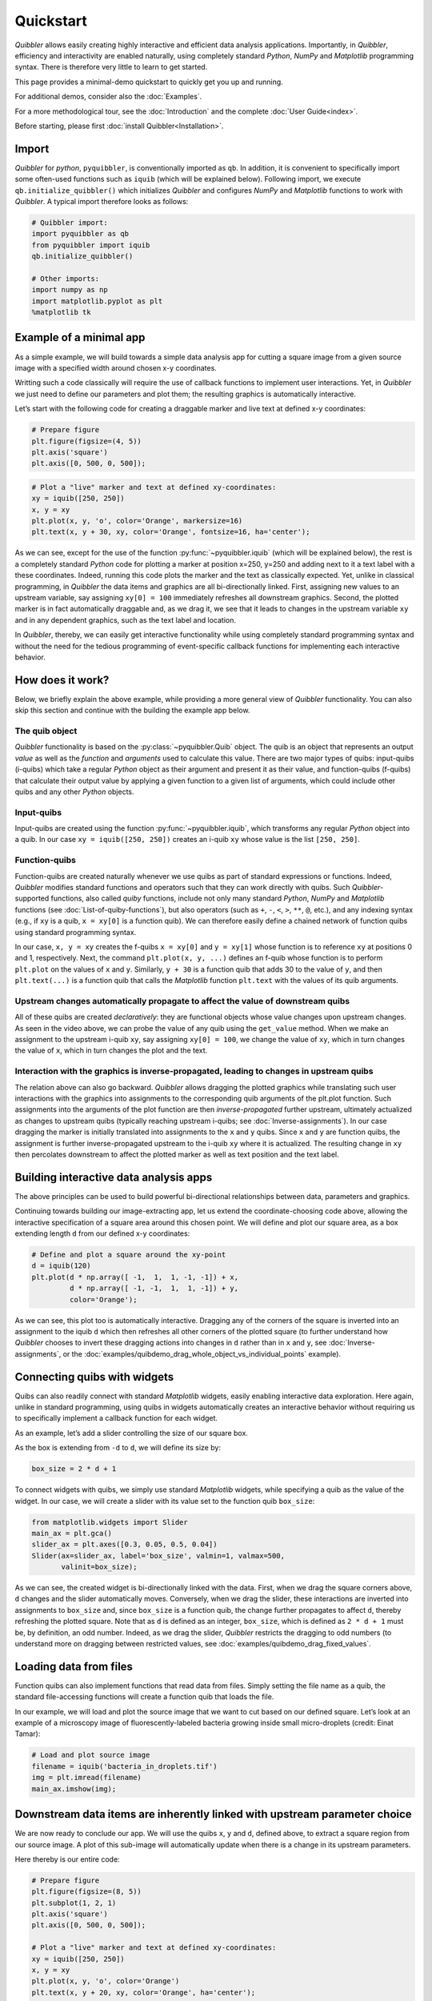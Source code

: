 Quickstart
----------

*Quibbler* allows easily creating highly interactive and efficient data
analysis applications. Importantly, in *Quibbler*, efficiency and
interactivity are enabled naturally, using completely standard *Python*,
*NumPy* and *Matplotlib* programming syntax. There is therefore very
little to learn to get started.

This page provides a minimal-demo quickstart to quickly get you up and
running.

For additional demos, consider also the :doc:`Examples`.

For a more methodological tour, see the :doc:`Introduction` and the
complete :doc:`User Guide<index>`.

Before starting, please first :doc:`install Quibbler<Installation>`.

Import
~~~~~~

*Quibbler* for *python*, ``pyquibbler``, is conventionally imported as
``qb``. In addition, it is convenient to specifically import some
often-used functions such as ``iquib`` (which will be explained below).
Following import, we execute ``qb.initialize_quibbler()`` which
initializes *Quibbler* and configures *NumPy* and *Matplotlib* functions
to work with *Quibbler*. A typical import therefore looks as follows:

.. code:: python

    # Quibbler import:
    import pyquibbler as qb
    from pyquibbler import iquib
    qb.initialize_quibbler()
    
    # Other imports:
    import numpy as np
    import matplotlib.pyplot as plt
    %matplotlib tk

Example of a minimal app
~~~~~~~~~~~~~~~~~~~~~~~~

As a simple example, we will build towards a simple data analysis app
for cutting a square image from a given source image with a specified
width around chosen x-y coordinates.

Writting such a code classically will require the use of callback
functions to implement user interactions. Yet, in *Quibbler* we just
need to define our parameters and plot them; the resulting graphics is
automatically interactive.

Let’s start with the following code for creating a draggable marker and
live text at defined x-y coordinates:

.. code:: python

    # Prepare figure
    plt.figure(figsize=(4, 5))
    plt.axis('square')
    plt.axis([0, 500, 0, 500]);

.. code:: python

    # Plot a "live" marker and text at defined xy-coordinates:
    xy = iquib([250, 250])
    x, y = xy
    plt.plot(x, y, 'o', color='Orange', markersize=16)
    plt.text(x, y + 30, xy, color='Orange', fontsize=16, ha='center');

.. image:: images/Quickstart_assign_xy_and_drag.gif

As we can see, except for the use of the function :py:func:`~pyquibbler.iquib` (which
will be explained below), the rest is a completely standard *Python*
code for plotting a marker at position x=250, y=250 and adding next to
it a text label with a these coordinates. Indeed, running this code
plots the marker and the text as classically expected. Yet, unlike in
classical programming, in *Quibbler* the data items and graphics are all
bi-directionally linked. First, assigning new values to an upstream
variable, say assigning ``xy[0] = 100`` immediately refreshes all
downstream graphics. Second, the plotted marker is in fact automatically
draggable and, as we drag it, we see that it leads to changes in the
upstream variable ``xy`` and in any dependent graphics, such as the text
label and location.

In *Quibbler*, thereby, we can easily get interactive functionality
while using completely standard programming syntax and without the need
for the tedious programming of event-specific callback functions for
implementing each interactive behavior.

How does it work?
~~~~~~~~~~~~~~~~~

Below, we briefly explain the above example, while providing a more
general view of *Quibbler* functionality. You can also skip this section
and continue with the building the example app below.

The quib object
^^^^^^^^^^^^^^^

*Quibbler* functionality is based on the :py:class:`~pyquibbler.Quib` object. The quib is an
object that represents an output *value* as well as the *function* and
*arguments* used to calculate this value. There are two major types of
quibs: input-quibs (i-quibs) which take a regular *Python* object as
their argument and present it as their value, and function-quibs
(f-quibs) that calculate their output value by applying a given function
to a given list of arguments, which could include other quibs and any
other *Python* objects.

Input-quibs
^^^^^^^^^^^

Input-quibs are created using the function :py:func:`~pyquibbler.iquib`, which
transforms any regular *Python* object into a quib. In our case
``xy = iquib([250, 250])`` creates an i-quib ``xy`` whose value is the
list ``[250, 250]``.

Function-quibs
^^^^^^^^^^^^^^

Function-quibs are created naturally whenever we use quibs as part of
standard expressions or functions. Indeed, *Quibbler* modifies standard
functions and operators such that they can work directly with quibs.
Such *Quibbler*-supported functions, also called *quiby* functions,
include not only many standard *Python*, *NumPy* and *Matplotlib*
functions (see :doc:`List-of-quiby-functions`), but also operators (such as
``+``, ``-``, ``<``, ``>``, ``**``, ``@``, etc.), and any indexing
syntax (e.g., if ``xy`` is a quib, ``x = xy[0]`` is a function quib). We
can therefore easily define a chained network of function quibs using
standard programming syntax.

In our case, ``x, y = xy`` creates the f-quibs ``x = xy[0]`` and
``y = xy[1]`` whose function is to reference ``xy`` at positions 0 and
1, respectively. Next, the command ``plt.plot(x, y, ...)`` defines an
f-quib whose function is to perform ``plt.plot`` on the values of ``x``
and ``y``. Similarly, ``y + 30`` is a function quib that adds 30 to the
value of ``y``, and then ``plt.text(...)`` is a function quib that calls
the *Matplotlib* function ``plt.text`` with the values of its quib
arguments.

Upstream changes automatically propagate to affect the value of downstream quibs
^^^^^^^^^^^^^^^^^^^^^^^^^^^^^^^^^^^^^^^^^^^^^^^^^^^^^^^^^^^^^^^^^^^^^^^^^^^^^^^^

All of these quibs are created *declaratively*: they are functional
objects whose value changes upon upstream changes. As seen in the video
above, we can probe the value of any quib using the ``get_value``
method. When we make an assignment to the upstream i-quib ``xy``, say
assigning ``xy[0] = 100``, we change the value of ``xy``, which in turn
changes the value of ``x``, which in turn changes the plot and the text.

Interaction with the graphics is inverse-propagated, leading to changes in upstream quibs
^^^^^^^^^^^^^^^^^^^^^^^^^^^^^^^^^^^^^^^^^^^^^^^^^^^^^^^^^^^^^^^^^^^^^^^^^^^^^^^^^^^^^^^^^

The relation above can also go backward. *Quibbler* allows dragging the
plotted graphics while translating such user interactions with the
graphics into assignments to the corresponding quib arguments of the
plt.plot function. Such assignments into the arguments of the plot
function are then *inverse-propagated* further upstream, ultimately
actualized as changes to upstream quibs (typically reaching upstream
i-quibs; see :doc:`Inverse-assignments`). In our case dragging the marker
is initially translated into assignments to the ``x`` and ``y`` quibs.
Since ``x`` and ``y`` are function quibs, the assignment is further
inverse-propagated upstream to the i-quib ``xy`` where it is actualized.
The resulting change in ``xy`` then percolates downstream to affect the
plotted marker as well as text position and the text label.

Building interactive data analysis apps
~~~~~~~~~~~~~~~~~~~~~~~~~~~~~~~~~~~~~~~

The above principles can be used to build powerful bi-directional
relationships between data, parameters and graphics.

Continuing towards building our image-extracting app, let us extend the
coordinate-choosing code above, allowing the interactive specification
of a square area around this chosen point. We will define and plot our
square area, as a box extending length ``d`` from our defined x-y
coordinates:

.. code:: python

    # Define and plot a square around the xy-point
    d = iquib(120)
    plt.plot(d * np.array([ -1,  1,  1, -1, -1]) + x, 
             d * np.array([ -1, -1,  1,  1, -1]) + y, 
             color='Orange');

.. image:: images/Quickstart_assign_d_and_drag.gif

As we can see, this plot too is automatically interactive. Dragging any
of the corners of the square is inverted into an assignment to the iquib
``d`` which then refreshes all other corners of the plotted square (to
further understand how *Quibbler* chooses to invert these dragging
actions into changes in ``d`` rather than in ``x`` and ``y``, see
:doc:`Inverse-assignments`, or the
:doc:`examples/quibdemo_drag_whole_object_vs_individual_points` example).

Connecting quibs with widgets
~~~~~~~~~~~~~~~~~~~~~~~~~~~~~

Quibs can also readily connect with standard *Matplotlib* widgets,
easily enabling interactive data exploration. Here again, unlike in
standard programming, using quibs in widgets automatically creates an
interactive behavior without requiring us to specifically implement a
callback function for each widget.

As an example, let’s add a slider controlling the size of our square
box.

As the box is extending from ``-d`` to ``d``, we will define its size
by:

.. code:: python

    box_size = 2 * d + 1

To connect widgets with quibs, we simply use standard *Matplotlib*
widgets, while specifying a quib as the value of the widget. In our
case, we will create a slider with its value set to the function quib
``box_size``:

.. code:: python

    from matplotlib.widgets import Slider
    main_ax = plt.gca()
    slider_ax = plt.axes([0.3, 0.05, 0.5, 0.04])
    Slider(ax=slider_ax, label='box_size', valmin=1, valmax=500, 
           valinit=box_size);

.. image:: images/Quickstart_widget_box_size.gif

As we can see, the created widget is bi-directionally linked with the
data. First, when we drag the square corners above, ``d`` changes and
the slider automatically moves. Conversely, when we drag the slider,
these interactions are inverted into assignments to ``box_size`` and,
since ``box_size`` is a function quib, the change further propagates to
affect ``d``, thereby refreshing the plotted square. Note that as ``d``
is defined as an integer, ``box_size``, which is defined as
``2 * d + 1`` must be, by definition, an odd number. Indeed, as we drag
the slider, *Quibbler* restricts the dragging to odd numbers (to
understand more on dragging between restricted values, see
:doc:`examples/quibdemo_drag_fixed_values`.

Loading data from files
~~~~~~~~~~~~~~~~~~~~~~~

Function quibs can also implement functions that read data from files.
Simply setting the file name as a quib, the standard file-accessing
functions will create a function quib that loads the file.

In our example, we will load and plot the source image that we want to
cut based on our defined square. Let’s look at an example of a
microscopy image of fluorescently-labeled bacteria growing inside small
micro-droplets (credit: Einat Tamar):

.. code:: python

    # Load and plot source image
    filename = iquib('bacteria_in_droplets.tif')
    img = plt.imread(filename)
    main_ax.imshow(img);

.. image:: images/Quickstart_load_image.gif

Downstream data items are inherently linked with upstream parameter choice
~~~~~~~~~~~~~~~~~~~~~~~~~~~~~~~~~~~~~~~~~~~~~~~~~~~~~~~~~~~~~~~~~~~~~~~~~~

We are now ready to conclude our app. We will use the quibs ``x``, ``y``
and ``d``, defined above, to extract a square region from our source
image. A plot of this sub-image will automatically update when there is
a change in its upstream parameters.

Here thereby is our entire code:

.. code:: python

    # Prepare figure
    plt.figure(figsize=(8, 5))
    plt.subplot(1, 2, 1)
    plt.axis('square')
    plt.axis([0, 500, 0, 500]);
    
    # Plot a "live" marker and text at defined xy-coordinates:
    xy = iquib([250, 250])
    x, y = xy
    plt.plot(x, y, 'o', color='Orange')
    plt.text(x, y + 20, xy, color='Orange', ha='center');
    
    # Define and plot a square around the xy-point
    d = iquib(120)
    plt.plot(d * np.array([ -1,  1,  1, -1, -1]) + x, 
             d * np.array([ -1, -1,  1,  1, -1]) + y, 
             color='Orange');
    
    # Define the box-size slider:
    box_size = 2 * d + 1
    slider_ax = plt.axes([0.2, 0.05, 0.25, 0.04])
    Slider(ax=slider_ax, label='box_size', valmin=1, valmax=500, 
           valinit=box_size);
    
    # Load and plot source image
    filename = iquib('bacteria_in_droplets.tif')
    img = plt.imread(filename)
    plt.subplot(1, 2, 1).imshow(img);
    
    # Cut and plot the sub-image:
    img_cut = img[y-d:y+d, x-d:x+d, :]
    plt.subplot(1, 2, 2).imshow(img_cut, origin='lower');

.. image:: images/Quickstart_interactive_image_cut.gif

Conclusions
~~~~~~~~~~~

As we have seen, *Quibbler* provides a fast, easy and intuitive way to
analyze data in an inherently interactive way. Notably, such interactive
analysis appears naturally in *Quibbler* without us needing to worry
about the traditional, and often tedious, programming of specific
callback functions for each interactive behavior. Instead, we can set
our mind on the analysis from a data-oriented forward-looking
standpoint, and let *Quibbler* deal with any asynchronous graphics or
widget events.

Beyond **Interactivity**, other important capabilities of *Quibbler*,
not demonstrated above, include:

**1. Efficiency.** Upon changes to parameters, *Quibbler* tracks and
identifies which specific downstream data items, or even specific
elements thereof, are affected and only recalculates these affected
items. See :doc:`Diverged-evaluation`.

**2. Traceability** *Quibbler* allows us to easily probing which
specific inputs affect a downstream result, and vise versa, which
downstream results are affected by a given focal parameter. See
:py:attr:`~pyquibbler.Quib.ancestors`, :py:attr:`~pyquibbler.Quib.descendants`.

**3. Overriding**. Function quibs can be overridden, streamlining
exception specifications to default behaviors. See
:doc:`Overriding-default-functionality`.

**4. Transparency.** Inputs, as well as exceptions and overrides, are
saved in simple human-readable files. See :doc:`Project-save-load` and the
*Quibbler* Jupyer lab extension.
